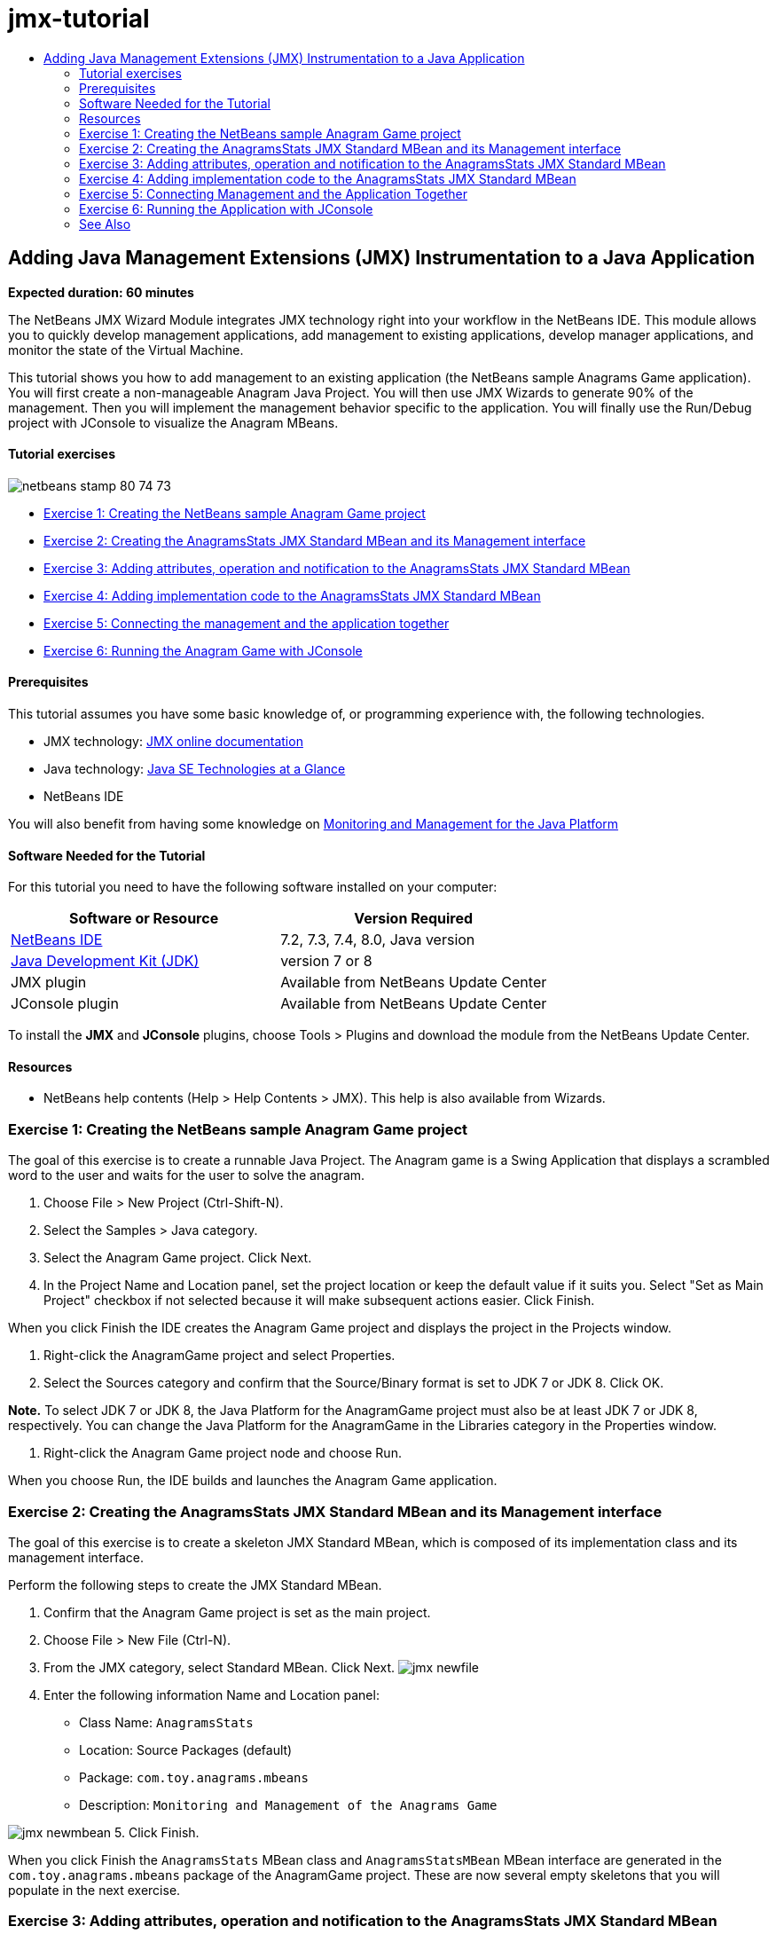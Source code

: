 // 
//     Licensed to the Apache Software Foundation (ASF) under one
//     or more contributor license agreements.  See the NOTICE file
//     distributed with this work for additional information
//     regarding copyright ownership.  The ASF licenses this file
//     to you under the Apache License, Version 2.0 (the
//     "License"); you may not use this file except in compliance
//     with the License.  You may obtain a copy of the License at
// 
//       http://www.apache.org/licenses/LICENSE-2.0
// 
//     Unless required by applicable law or agreed to in writing,
//     software distributed under the License is distributed on an
//     "AS IS" BASIS, WITHOUT WARRANTIES OR CONDITIONS OF ANY
//     KIND, either express or implied.  See the License for the
//     specific language governing permissions and limitations
//     under the License.
//

= jmx-tutorial
:jbake-type: page
:jbake-tags: old-site, needs-review
:jbake-status: published
:keywords: Apache NetBeans  jmx-tutorial
:description: Apache NetBeans  jmx-tutorial
:toc: left
:toc-title:

== Adding Java Management Extensions (JMX) Instrumentation to a Java Application

*Expected duration: 60 minutes*

The NetBeans JMX Wizard Module integrates JMX technology right into your workflow in the NetBeans IDE. This module allows you to quickly develop management applications, add management to existing applications, develop manager applications, and monitor the state of the Virtual Machine.

This tutorial shows you how to add management to an existing application (the NetBeans sample Anagrams Game application). You will first create a non-manageable Anagram Java Project. You will then use JMX Wizards to generate 90% of the management. Then you will implement the management behavior specific to the application. You will finally use the Run/Debug project with JConsole to visualize the Anagram MBeans.

==== Tutorial exercises

image:netbeans-stamp-80-74-73.png[title="Content on this page applies to the NetBeans IDE 7.2, 7.3, 7.4 and 8.0"]

* link:#Exercise_1[Exercise 1: Creating the NetBeans sample Anagram Game project]
* link:#Exercise_2[Exercise 2: Creating the AnagramsStats JMX Standard MBean and its Management interface]
* link:#Exercise_3[Exercise 3: Adding attributes, operation and notification to the AnagramsStats JMX Standard MBean]
* link:#Exercise_4[Exercise 4: Adding implementation code to the AnagramsStats JMX Standard MBean]
* link:#Exercise_5[Exercise 5: Connecting the management and the application together]
* link:#Exercise_6[Exercise 6: Running the Anagram Game with JConsole]

==== Prerequisites

This tutorial assumes you have some basic knowledge of, or programming experience with, the following technologies.

* JMX technology: link:http://download.oracle.com/javase/6/docs/technotes/guides/jmx/index.html[JMX online documentation]
* Java technology: link:http://www.oracle.com/technetwork/java/javase/tech/index.html[Java SE Technologies at a Glance]
* NetBeans IDE

You will also benefit from having some knowledge on link:http://download.oracle.com/javase/6/docs/technotes/guides/management/index.html[Monitoring and Management for the Java Platform]

==== Software Needed for the Tutorial

For this tutorial you need to have the following software installed on your computer:

|===
|Software or Resource |Version Required 

|link:https://netbeans.org/downloads/index.html[NetBeans IDE] |7.2, 7.3, 7.4, 8.0, Java version 

|link:http://www.oracle.com/technetwork/java/javase/downloads/index.html[Java Development Kit (JDK)] |version 7 or 8 

|JMX plugin |Available from NetBeans Update Center 

|JConsole plugin |Available from NetBeans Update Center 
|===

To install the *JMX* and *JConsole* plugins, choose Tools > Plugins and download the module from the NetBeans Update Center.

==== Resources

* NetBeans help contents (Help > Help Contents > JMX). This help is also available from Wizards.

=== Exercise 1: Creating the NetBeans sample Anagram Game project

The goal of this exercise is to create a runnable Java Project. The Anagram game is a Swing Application that displays a scrambled word to the user and waits for the user to solve the anagram.

1. Choose File > New Project (Ctrl-Shift-N).
2. Select the Samples > Java category.
3. Select the Anagram Game project. Click Next.
4. In the Project Name and Location panel, set the project location or keep the default value if it suits you. Select "Set as Main Project" checkbox if not selected because it will make subsequent actions easier. Click Finish.

When you click Finish the IDE creates the Anagram Game project and displays the project in the Projects window.

5. Right-click the AnagramGame project and select Properties.
6. Select the Sources category and confirm that the Source/Binary format is set to JDK 7 or JDK 8. Click OK.

*Note.* To select JDK 7 or JDK 8, the Java Platform for the AnagramGame project must also be at least JDK 7 or JDK 8, respectively. You can change the Java Platform for the AnagramGame in the Libraries category in the Properties window.

7. Right-click the Anagram Game project node and choose Run.

When you choose Run, the IDE builds and launches the Anagram Game application.

=== Exercise 2: Creating the AnagramsStats JMX Standard MBean and its Management interface

The goal of this exercise is to create a skeleton JMX Standard MBean, which is composed of its implementation class and its management interface.

Perform the following steps to create the JMX Standard MBean.

1. Confirm that the Anagram Game project is set as the main project.
2. Choose File > New File (Ctrl-N).
3. From the JMX category, select Standard MBean. Click Next.
image:jmx-newfile.png[title="Standard MBean file type in New File Wizard"]
4. Enter the following information Name and Location panel:
* Class Name: `AnagramsStats`
* Location: Source Packages (default)
* Package: `com.toy.anagrams.mbeans`
* Description: `Monitoring and Management of the Anagrams Game`

image:jmx-newmbean.png[]
5. Click Finish.

When you click Finish the `AnagramsStats` MBean class and `AnagramsStatsMBean` MBean interface are generated in the `com.toy.anagrams.mbeans` package of the AnagramGame project. These are now several empty skeletons that you will populate in the next exercise.

=== Exercise 3: Adding attributes, operation and notification to the AnagramsStats JMX Standard MBean

The goal of this exercise is to populate the generated MBean skeleton, so that it monitors the time spent by the user to solve a new anagram and a JMX notification is sent each time an anagram is solved.

The MBean will contain the following:

* Two Attributes named `LastThinkingTime` and `NumResolvedAnagrams`
* An Operation named `resetAll`.
* A notification of type `AttributeChangeNotification`. This notification is emitted when `LastThinkingTime` is updated.

Perform the following steps to populate the MBean skeleton.

1. Open the `AnagramsStats.java` MBean implementation file in the NetBeans editor.
2. Right-click in the source editor and select *JMX > Add MBean Attributes* in the popup menu.
3. Add the `LastThinkingTime` attribute by clicking the Add Attribute button and supplying the following information.
* Attribute Name: `LastThinkingTime`
* Type: int
* Access: ReadOnly
* Description: `Elapsed time to solve last anagram`

*Note.* Do not click OK yet!

4. Click Add Attribute again and add the following `NumSolvedAnagrams` attribute. Click OK.
* Attribute Name: `NumSolvedAnagrams`
* Type: int
* Access: ReadOnly
* Description: `Number of solved anagrams`

image:jmx-addattribute.png[]

The necessary code to expose the read only `LastThinkingTime` and `NumSolvedAnagrams` attributes is generated in both the `AnagramsStats` MBean class and its interface.

You can see the private fields declaration and the public getter methods. More precisely, looking at the members view and at the generated code, you will notice that the `getLastThinkingTime` and `getNumSolvedAnagrams` methods are generated both in the `AnagramsStats` class and in its `AnagramsStatsMBean` interface. The private fields `lastThinkingTime` and `numSolvedAnagrams` of type `int` were also generated and will be used to store the actual attribute values.

Next you will add three more attributes to keep track of the minimum and maximum thinking time the user took, and of the current anagram being proposed to the user.

5. Right-click in the source editor and select *JMX > Add MBean Attributes* in the popup menu.
6. Click the Add Attribute button and add the following attributes.
|===

|Attribute Name |Type |Access |Description 

|MinThinkingTime |int |ReadOnly |Minimum elapsed time to solve an anagram 

|MaxThinkingTime |int |ReadOnly |Maximum elapsed time to solve an anagram 

|CurrentAnagram |String |ReadOnly |Current anagram to solve 
|===

The dialog box should be similar to the following image.

image:jmx-addattribute2.png[title="Add Attribute dialog after adding 3 more attributes"]

*Note.* Notice that the attributes that you already created are listed in the dialog box.

7. Click OK and save your changes.
8. Right-click in the source editor and select *JMX > Add MBeans Operations* in the popup menu.
9. Click Add Operation and add the `resetAll()` operation and specify the following details. Click OK.
* Operation Name: `resetAll`
* Return Type: `void`
* Parameters: (leave empty)
* Exceptions: (leave empty)
* Description: `Reset MBean state`

image:jmx-addoperation.png[title="Adding resetAll operation in Add Operation dialog"]

After you click OK you can see that the necessary code to expose the `resetAll` operation was generated in both the `AnagramsStats` MBean class and its interface.

10. Right-click in the source editor and select the *JMX > Implement NotificationEmitter interface* in the popup menu.
11. Specify the following details in the Implement NotificationEmitter interface dialog box.
* *Select Generate Delegation to Broadcaster.* All methods declared by the `NotificationEmitter` interface will be implemented by delegating to a notification broadcaster. A notification broadcaster simplifies the way the MBean will send notifications.
* *Select Generate Private Seq Number and Accessor.* Some code will be generated to handle the unique sequence number value that must be added to each notification that is sent.
* *Click Add Notification.* Specify the following details in the Notifications table.
* Notification Class: `javax.management.AttributeChangeNotification`
* Notification Type: (it is automatically set to `ATTRIBUTE_CHANGE`)
* Description: `Anagram is Solved`

image:jmx-changenotification.png[title="Adding change notification in Implement NotificationEmitter dialog"]

Click OK.

You can see that the necessary code to implement the `NotificationEmitter` interface was generated in the `AnagramsStats` MBean class. You can see how the generated implementation delegates the handling of notifications to the `NotificationBroadcasterSupport` class.

12. Save your changes.

In this exercise you learned how to add attributes, operations and notifications emission to an MBean using the JMX Wizard module. The steps needed to populate your MBean with the necessary infrastructure to expose the management information you want are now finished. You now need to add internal logic to the `AnagramsStats` MBean class implementation, then build the bridge between the MBean and the Anagram Game application.

=== Exercise 4: Adding implementation code to the AnagramsStats JMX Standard MBean

In this exercise you will add some internal logic to the `AnagramsStats` MBean class implementation.

Perform the following steps to add the implementation code.

1. The attributes already have their private fields declared, and nothing needs to be added to their getter methods.
2. The `resetAll()` method needs to be implemented. The generated body is empty. When `resetAll()` is called, we simply set all counters to 0. Add the following lines of code (in bold) in the `resetAll()` method body:
[source,java]
----

public void resetAll() {
    *minThinkingTime = 0;
    maxThinkingTime = 0;
    lastThinkingTime = 0;
    numSolvedAnagrams = 0;*
}
----
3. You also need to add some implementation code that will do the following:
* calculate the thinking time the user took to solve the last anagram,
* calculate the minimum and maximum thinking times,
* increment the counter of solved anagrams,
* know wich is the current anagram,
* create and send a notification when an anagram is solved.

For that purpose you will add a private field `startTime` to store the time at which the last anagram was presented to the user, two methods `startThinking()` and `stopThinking()` to perform the operations listed above, and a `setCurrentAnagram()` method.

Add the following code to `AnagramsStats.java`, e.g. at the end of the class implementation.

[source,java]
----

/*
 * Methods exposed to Anagrams application to feed management with data.
 */

//Stores the time at which a new anagram is proposed to the user.
private long startTime;

/**
 * A new Anagram is proposed to the user: store current time.
 */
public void startThinking() {
    startTime = System.currentTimeMillis();
}

/**
 * An Anagram has been resolved.
 */
public void stopThinking() {

    //Update the number of resolved anagrams
    numSolvedAnagrams++;

    // Compute last, min and max thinking times
    lastThinkingTime = (int) (System.currentTimeMillis() - startTime) / 1000 ;
    minThinkingTime = (lastThinkingTime < minThinkingTime || minThinkingTime == 0) ?
                      lastThinkingTime :
                      minThinkingTime;
    maxThinkingTime = (lastThinkingTime > maxThinkingTime) ?
                      lastThinkingTime :
                      maxThinkingTime;

    //Create a JMX Notification
    Notification notification = new Notification(AttributeChangeNotification.ATTRIBUTE_CHANGE,
            this,
            getNextSeqNumber(),
            "Anagram solved: " + currentAnagram);

    // Send a JMX notification.
    broadcaster.sendNotification(notification);
}

/**
 * Set latest anagram which has been computed by the Anagram application
 */
public void setCurrentAnagram(String currentAnagram) {
    this.currentAnagram = currentAnagram;
}
----

Note that the three methods `startThinking()`, `stopThinking()` and `setCurrentAnagram()` are not part of the MBean management interface, because they are not declared in the `AnagramsStatsMBean` interface, but they are public because they will be called by the Anagram Game application to tell the MBean each time that a new anagram is presented to the user and when it is solved, and which is the current anagram. So, they are a necessary part of the bridge between the application and our MBean.

Notice also how a JMX notification of type `ATTRIBUTE_CHANGE` is sent each time an anagram is solved.

You are now done with the MBean implementation. In this section you added code and methods to allow the following:

* internal MBean state updates
* calls from the application
* sending of JMX notifications

=== Exercise 5: Connecting Management and the Application Together

In this exercise, we will add code to the Anagram Game application so that it can access the MBean to pass management information.

Perform the following steps to

1. Open `Anagrams.java` in the editor.

The `Anagrams` class in the `com.toy.anagrams.ui` package is the `main` class of the Anagram Game application. The file opens in the Editor's Design view because the `Anagrams` class is also the User Interface class.

2. Click the Source button at the top of the Editor window to edit the class in the Source view.
3. Add the following empty `initManagement()` private method to the `Anagrams` class: after the `Anagrams` constructor.
[source,java]
----

/**
 * JMX initialization:
 * Create and register Anagrams MBean in Platform MBeanServer.
 * Initialize thinking time and current anagram.
 */
private void initManagement() throws Exception {

}
----
4. Add the following call to the `initManagement()` method at the end of the `Anagrams` class constructor before the enclosing curly brace marking the end of the constructor.
[source,java]
----

//JMX Management initialization
initManagement();
          
----

You also need to add a `throws Exception` clause to the `Anagrams()` constructor and surround the statement `new Anagrams().setVisible(true);` with a try-catch in the `Main()` method to compile. You can see the suggestion glyph in the left margin of the editor. You can place your insert cursor in the line in the code and type Alt-Enter to invoke the code hint in the source editor.

image:jmx-initmanagement-try.png[title="Code hint to add try-catch"]

Here is what you should see at this stage [click to view larger image]:

link:jmx-initmanagement.png[image:jmx-initmanagement-sm.png[]]
5. We now add the MBean registration code to the `initManagement()` method, using the JMX Module MBean registration wizard:

In the `Anagrams.java` source editor window, right-click *inside* the `initManagement()` method body, select the JMX submenu and then the "Generate MBean Registration..." action. In the "Instantiate and Register MBean" panel that shows up, keep the "Register Existing MBean" radio-button selected, click the Browse button, choose the `AnagramsStats` MBean class and click OK in the Browse panel. You should now see:

image:jmx-registermbeandialog.png[]

No need to change the automatically specified MBean Object Name and Constructor. Click OK, and you will see the generated MBean registration code in the `initManagement()` method body.

==== Best practice for naming your MBeans

* When naming your MBean, use the "`type=`" key in the Object Name. The value of this key should be the MBean class (in our case `AnagramsStats`).
* In the case of a singleton MBean (an MBean that has a single instance within your application), having this unique key is sufficient for naming purposes.
* Avoid creating too many domain names. Use your application Java package names. You can also use the default domain name: not specifying a domain before the `ObjectName` "`:`" separator implicitly references the default domain.

Applying best practices will make the way you name your MBeans more formalized.

So, the `ObjectName` created by default in our case above is: `com.toy.anagrams.mbeans:type=AnagramsStats`


In the context of this tutorial, an extra step is required. You want the application to have access to the class implementing the management interface (`AnagramsStats`). This is not a general rule but it can be useful when your application needs to push data to an MBean. In this case, the `startThinking()`, `stopThinking()` and `setCurrentAnagram()` methods are not management methods but are used by the Anagrams Game application to notify the MBean that some events have occured. In turn, the MBean updates its state. In order to make `AnagramsStats` accessible from the `Anagrams` UI class, we need the `Anagrams` class to keep a direct reference to the instance of the `AnagramsStats` MBean.

Therefore, you need to make the following changes to the code of the `Anagrams.java` file.

6. Add the following private field to the `Anagrams` class.
[source,java]
----

    // Reference to the AnagramsStats MBean
    private AnagramsStats mbean;
    
----
7. Initialize the reference to the `AnagramsStats` MBean in the `initManagement()` method by modifying the generated MBean Registration code so that it reads:
[source,java]
----

private void initManagement() throws Exception {
    try { // Register MBean in Platform MBeanServer
         *mbean = new AnagramsStats();*
         ManagementFactory.getPlatformMBeanServer().
                registerMBean(*mbean*,
                new ObjectName("com.toy.anagrams.mbeans:type=AnagramsStats"));
    } catch (JMException ex) {
        *ex.printStackTrace();*
}
----
8. Initialize the `AnagramsStats` MBean state: when the Anagrams Game application starts up, an anagram is immediately displayed, so we need to pass to the MBean the anagram string value and to start computing thinking time. Copy and paste the lines below at the end of the `initManagement()` method:
[source,java]
----

       // When the Anagrams game is first displayed, a word is proposed to the user.
       // We must start time computing and set the current anagram
       mbean.startThinking();
       mbean.setCurrentAnagram(wordLibrary.getScrambledWord(wordIdx));
      
----

Here is what you should see at this stage [click to view larger image]:

link:jmx-initmanagement2.png[image:jmx-initmanagement2-sm.png[]]

You now need to add code to track the user's anagram solving experience.

9. Locate the `nextTrialActionPerformed()` method and paste the following code at the end of the `nextTrialActionPerformed()` method.
[source,java]
----

    //Update management statistics and values
    try {
        mbean.setCurrentAnagram(wordLibrary.getScrambledWord(wordIdx));
        mbean.startThinking();
        } catch (Exception e) {e.printStackTrace();}
----

Each time that a new anagram is proposed to the user, the code tells the MBean which anagram it is and to start counting the user thinking time.

10. Locate the `guessedWordActionPerformed()` method and add the following lines to the code. Save your changes.
[source,java]
----

    //Update management stats
    try {
        mbean.stopThinking();
    } catch(Exception e) {e.printStackTrace();}
----

The `stopThinking()` method in the MBean is called each time that an anagram is guessed correctly.

You should now see the following in the editor [click to view larger image]:

link:jmx-stopthinking.png[image:jmx-stopthinking-sm.png[]]

You have now finished linking the JMX management layer to the application layer. In the next section you will build and run the Anagrams Game application and look at the exposed management information through the JConsole GUI.

=== Exercise 6: Running the Application with JConsole

In this exercise, you will learn how to build and run your project, and connect JConsole to visualize the JVM state, as well as the application MBeans.

Perform the following steps to run the application and view the management information.

1. A single step performs these three tasks: simply click the "Run Main Project with Monitoring and Management" button in the toolbar (  image:run-project24.png[title="Run Main Project with Monitoring and Management button"])

You can also invoke the action from the Run menu in the main menu.

*Note.* The first time that you build and run the application the IDE displays a warning dialog that informs you that the `build.xml` files will be updated. You can click OK in the dialog.

image:jmx-firsttime.png[title="Warning dialog when monitoring application for the first time"]

You can follow the execution in the Output window.

image:jmx-compiling.png[title="Output window displaying process"]

The IDE will build and launch the Anagram game and will automatically open the JConsole window.

image:jmx-anagram.png[title="Anagram Game"]

*Notes.* You might see a Connection Failed warning in the Java Monitoring &amp; Management Console when the console attempts to connect to the Anagram Game process. For this tutorial you can click Insecure when you are prompted to authorize the connection.

2. Select the MBeans tab in the JConsole window.
3. In the tree layout in the left pane, expand all the nodes under `com.toy.anagrams.mbeans`.
image:jmx-jconsole-mbeans1.png[title="MBeans tab showing AnagramsStats node"]
4. Select the Notifications node and click on the Subscribe button at the bottom so that JConsole will receive a new notification each time an anagram is solved.
5. In the Anagrams Game window, and solve the first three or four anagrams.

The solutions to the anagrams (abstraction, ambiguous, arithmetic, backslash,...) are contained in the `WordLibrary` class.

6. In the JConsole window, and notice that it received notifications for each of the solutions.
link:jmx-jconsole-mbeans2.png[image:jmx-jconsole-mbeans2-sm.png[title="MBeans tab showing AnagramsStats node"]]
7. Click on the Attributes node and notice the attributes values are updated:
image:jmx-jconsole-mbeans3.png[title="MBeans tab showing AnagramsStats node"]

You can experiment with the JConsole interface and the Anagrams Game. For example, if you invoke the management operation `resetAll()` you will see that the MBean attribute values are reset to 0.

*And now, you are done! You did a really good job, congratulations!*

link:/about/contact_form.html?to=3&subject=Feedback:%20Adding%20Java%20Management%20Extensions%20(JMX)%20Instrumentation[Send Feedback on This Tutorial]


=== See Also

For more information, see the following:

* link:jmx-getstart.html[Getting Started with JMX Monitoring in NetBeans IDE]

NOTE: This document was automatically converted to the AsciiDoc format on 2018-03-13, and needs to be reviewed.
